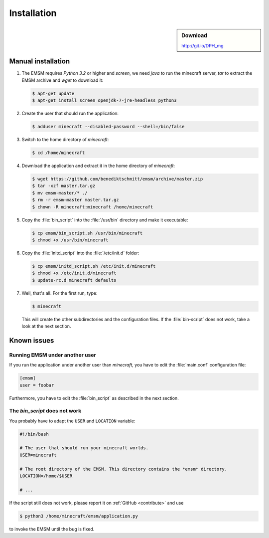 Installation
============

.. sidebar:: Download

   http://git.io/DPH_mg
 
Manual installation
-------------------
   
#. The EMSM requires *Python 3.2* or higher and *screen*, we need *java* to 
   run the minecraft server, *tar* to extract the EMSM archive and *wget* 
   to download it:
   
   .. code-block:: bash
   
      $ apt-get update
      $ apt-get install screen openjdk-7-jre-headless python3
      
#. Create the user that should run the application:

   .. code-block:: bash

      $ adduser minecraft --disabled-password --shell=/bin/false
      
#. Switch to the home directory of *minecraft*:
   
   .. code-block:: bash
   
      $ cd /home/minecraft
      
#. Download the application and extract it in the home directory of *minecraft*:

   .. code-block:: bash

      $ wget https://github.com/benediktschmitt/emsm/archive/master.zip
      $ tar -xzf master.tar.gz
      $ mv emsm-master/* ./
      $ rm -r emsm-master master.tar.gz
      $ chown -R minecraft:minecraft /home/minecraft 
      
#. Copy the :file:`bin_script` into the :file:`/usr/bin` directory and make it
   executable:
   
   .. code-block:: bash
   
      $ cp emsm/bin_script.sh /usr/bin/minecraft
      $ chmod +x /usr/bin/minecraft
      
#. Copy the :file:`initd_script` into the :file:`/etc/init.d` folder:

   .. code-block:: bash
   
      $ cp emsm/initd_script.sh /etc/init.d/minecraft
      $ chmod +x /etc/init.d/minecraft
      $ update-rc.d minecraft defaults

#. Well, that's all. For the first run, type:

   .. code-block:: bash

      $ minecraft 
      
   This will create the other subdirectories and the configuration files. If 
   the :file:`bin-script` does not work, take a look at the next section.
       
Known issues
------------

Running EMSM under another user
^^^^^^^^^^^^^^^^^^^^^^^^^^^^^^^

If you run the application under another user than *minecraft*, you
have to edit the :file:`main.conf` configuration file:
   
.. code-block:: ini

   [emsm]
   user = foobar

Furthermore, you have to edit the :file:`bin_script` as described in the 
next section.

The *bin_script* does not work
^^^^^^^^^^^^^^^^^^^^^^^^^^^^^^

You probably have to adapt the ``USER`` and ``LOCATION`` variable:

.. code-block:: bash

   #!/bin/bash

   # The user that should run your minecraft worlds.
   USER=minecraft

   # The root directory of the EMSM. This directory contains the *emsm* directory.
   LOCATION=/home/$USER

   # ...
   
If the script still does not work, please report it on 
:ref:`GitHub <contribute>` and use

.. code-block:: bash

      $ python3 /home/minecraft/emsm/application.py 
   
to invoke the EMSM until the bug is fixed.